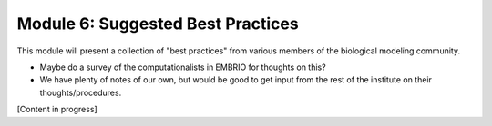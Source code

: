 Module 6: Suggested Best Practices
==================================

This module will present a collection of "best practices" from various members of the biological modeling community.

* Maybe do a survey of the computationalists in EMBRIO for thoughts on this?
* We have plenty of notes of our own, but would be good to get input from the rest of the institute on their thoughts/procedures.

[Content in progress]